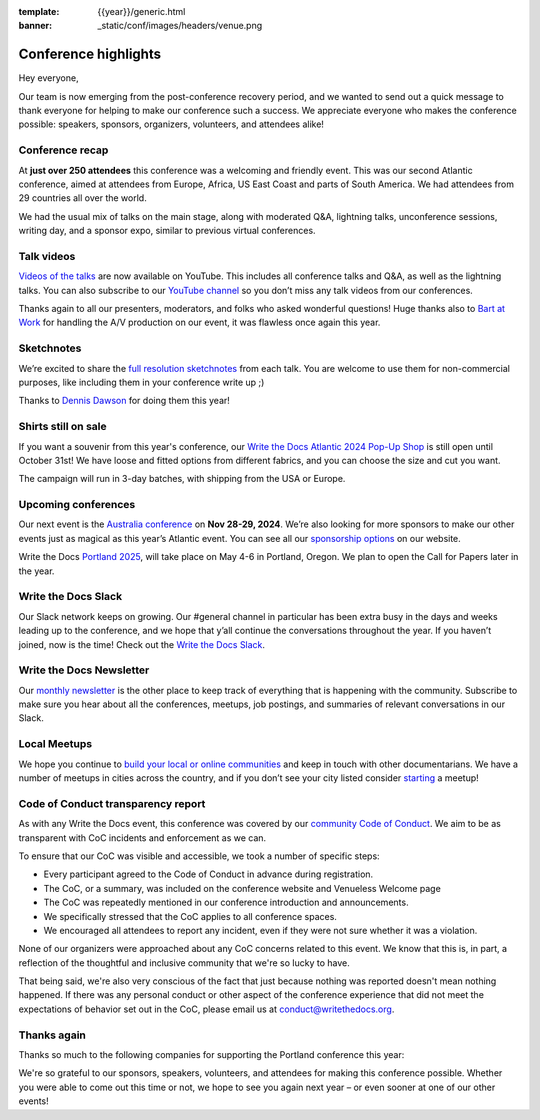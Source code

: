 :template: {{year}}/generic.html
:banner: _static/conf/images/headers/venue.png

.. post:: Oct 7, 2024
   :tags: recap, thanks, {{year}}, {{shortcode}}-{{year}}

Conference highlights
=====================

Hey everyone,

Our team is now emerging from the post-conference recovery period, and we wanted to send out a quick message to thank everyone for helping to make our conference such a success. 
We appreciate everyone who makes the conference possible: speakers, sponsors, organizers, volunteers, and attendees alike!

Conference recap
----------------

At **just over 250 attendees** this conference was a welcoming and friendly event.
This was our second Atlantic conference, aimed at attendees from Europe, Africa, US East Coast and parts of South America. We had attendees from 29 countries all over the world.

We had the usual mix of talks on the main stage, along with moderated Q&A, lightning talks, unconference sessions, writing day, and a sponsor expo, similar to previous virtual conferences.

Talk videos
-----------

`Videos of the talks`_ are now available on YouTube. This includes all conference talks and Q&A, as well as the lightning talks.
You can also subscribe to our `YouTube channel`_ so you don’t miss any talk videos from our conferences.

Thanks again to all our presenters, moderators, and folks who asked wonderful questions!
Huge thanks also to `Bart at Work`_ for handling the A/V production on our event, it was flawless once again this year.

.. _Videos of the talks: https://www.youtube.com/playlist?list=PLZAeFn6dfHpn8IckCiREggN0f9oWEMomW
.. _Bart at Work: https://www.bartatwork.com/
.. _YouTube channel: https://www.youtube.com/writethedocs

Sketchnotes
-----------

We’re excited to share the `full resolution sketchnotes`_ from each talk. You are welcome to use them for non-commercial purposes, like including them in your conference write up ;)

Thanks to `Dennis Dawson`_ for doing them this year!

.. _full resolution sketchnotes: https://www.flickr.com/photos/writethedocs/albums/72177720320644083
.. _Dennis Dawson: https://dennissdawson.wixsite.com/mr--dawson/portfolio

Shirts still on sale
--------------------

If you want a souvenir from this year's conference, our `Write the Docs Atlantic 2024 Pop-Up Shop <https://shirt.writethedocs.org/>`_ is still open until October 31st!
We have loose and fitted options from different fabrics, and you can choose the size and cut you want.

The campaign will run in 3-day batches, with shipping from the USA or Europe.

Upcoming conferences
--------------------

Our next event is the `Australia conference`_ on **Nov 28-29, 2024**.
We’re also looking for more sponsors to make our other events just as magical as this year’s Atlantic event. You can see all our `sponsorship options`_ on our website.

Write the Docs `Portland 2025`_, will take place on May 4-6 in Portland, Oregon.
We plan to open the Call for Papers later in the year.

.. _Australia conference: https://www.writethedocs.org/conf/australia/2024/
.. _sponsorship options: https://www.writethedocs.org/sponsorship/
.. _Portland 2025: https://www.writethedocs.org/conf/portland/2025/

Write the Docs Slack
--------------------

Our Slack network keeps on growing. Our #general channel in particular has been extra busy in the days and weeks leading up to the conference, and we hope that y’all continue the conversations throughout the year. If you haven’t joined, now is the time! 
Check out the `Write the Docs Slack`_.

.. _Write the Docs Slack: http://www.writethedocs.org/slack/

Write the Docs Newsletter
-------------------------

Our `monthly newsletter`_ is the other place to keep track of everything that is happening with the community. 
Subscribe to make sure you hear about all the conferences, meetups, job postings, and summaries of relevant conversations in our Slack.

.. _monthly newsletter: https://writethedocs.org/newsletter/

Local Meetups
-------------

We hope you continue to `build your local or online communities`_ and keep in touch with other documentarians. 
We have a number of meetups in cities across the country, and if you don’t see your city listed consider `starting`_ a meetup!

.. _build your local or online communities: http://www.writethedocs.org/meetups/
.. _starting: http://www.writethedocs.org/organizer-guide/meetups/starting/

Code of Conduct transparency report
-----------------------------------

As with any Write the Docs event, this conference was covered by our `community Code of Conduct <https://www.writethedocs.org/code-of-conduct/>`__.
We aim to be as transparent with CoC incidents and enforcement as we can.

To ensure that our CoC was visible and accessible, we took a number of specific steps:

- Every participant agreed to the Code of Conduct in advance during registration.
- The CoC, or a summary, was included on the conference website and Venueless Welcome page
- The CoC was repeatedly mentioned in our conference introduction and announcements.
- We specifically stressed that the CoC applies to all conference spaces.
- We encouraged all attendees to report any incident, even if they were not sure whether it was a violation.

None of our organizers were approached about any CoC concerns related to this event.
We know that this is, in part, a reflection of the thoughtful and inclusive community that we're so lucky to have.

That being said, we're also very conscious of the fact that just because nothing was reported doesn't mean nothing happened. 
If there was any personal conduct or other aspect of the conference experience that did not meet the expectations of behavior set out in the CoC, please email us at `conduct@writethedocs.org <mailto:conduct@writethedocs.org>`_.

Thanks again
------------

Thanks so much to the following companies for supporting the Portland conference this year:

.. datatemplate::
   :source: /_data/{{shortcode}}-{{year}}-config.yaml
   :template: {{year}}/sponsors-simplelist.rst

We're so grateful to our sponsors, speakers, volunteers, and attendees for making this conference possible. Whether you were able to come out this time or not, we hope to see you again next year – or
even sooner at one of our other events!
